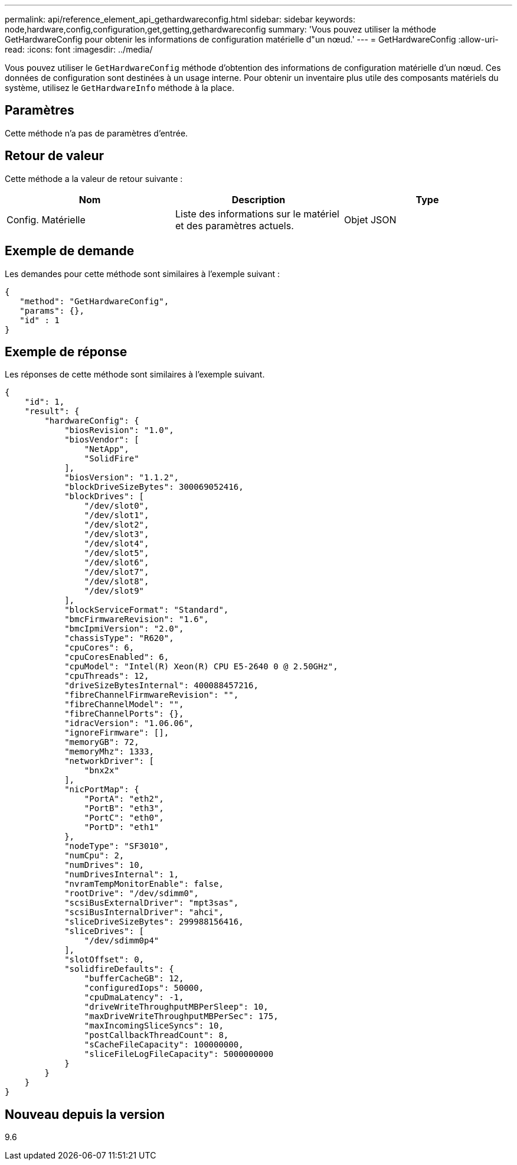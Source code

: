 ---
permalink: api/reference_element_api_gethardwareconfig.html 
sidebar: sidebar 
keywords: node,hardware,config,configuration,get,getting,gethardwareconfig 
summary: 'Vous pouvez utiliser la méthode GetHardwareConfig pour obtenir les informations de configuration matérielle d"un nœud.' 
---
= GetHardwareConfig
:allow-uri-read: 
:icons: font
:imagesdir: ../media/


[role="lead"]
Vous pouvez utiliser le `GetHardwareConfig` méthode d'obtention des informations de configuration matérielle d'un nœud. Ces données de configuration sont destinées à un usage interne. Pour obtenir un inventaire plus utile des composants matériels du système, utilisez le `GetHardwareInfo` méthode à la place.



== Paramètres

Cette méthode n'a pas de paramètres d'entrée.



== Retour de valeur

Cette méthode a la valeur de retour suivante :

|===
| Nom | Description | Type 


| Config. Matérielle | Liste des informations sur le matériel et des paramètres actuels. | Objet JSON 
|===


== Exemple de demande

Les demandes pour cette méthode sont similaires à l'exemple suivant :

[listing]
----
{
   "method": "GetHardwareConfig",
   "params": {},
   "id" : 1
}
----


== Exemple de réponse

Les réponses de cette méthode sont similaires à l'exemple suivant.

[listing]
----
{
    "id": 1,
    "result": {
        "hardwareConfig": {
            "biosRevision": "1.0",
            "biosVendor": [
                "NetApp",
                "SolidFire"
            ],
            "biosVersion": "1.1.2",
            "blockDriveSizeBytes": 300069052416,
            "blockDrives": [
                "/dev/slot0",
                "/dev/slot1",
                "/dev/slot2",
                "/dev/slot3",
                "/dev/slot4",
                "/dev/slot5",
                "/dev/slot6",
                "/dev/slot7",
                "/dev/slot8",
                "/dev/slot9"
            ],
            "blockServiceFormat": "Standard",
            "bmcFirmwareRevision": "1.6",
            "bmcIpmiVersion": "2.0",
            "chassisType": "R620",
            "cpuCores": 6,
            "cpuCoresEnabled": 6,
            "cpuModel": "Intel(R) Xeon(R) CPU E5-2640 0 @ 2.50GHz",
            "cpuThreads": 12,
            "driveSizeBytesInternal": 400088457216,
            "fibreChannelFirmwareRevision": "",
            "fibreChannelModel": "",
            "fibreChannelPorts": {},
            "idracVersion": "1.06.06",
            "ignoreFirmware": [],
            "memoryGB": 72,
            "memoryMhz": 1333,
            "networkDriver": [
                "bnx2x"
            ],
            "nicPortMap": {
                "PortA": "eth2",
                "PortB": "eth3",
                "PortC": "eth0",
                "PortD": "eth1"
            },
            "nodeType": "SF3010",
            "numCpu": 2,
            "numDrives": 10,
            "numDrivesInternal": 1,
            "nvramTempMonitorEnable": false,
            "rootDrive": "/dev/sdimm0",
            "scsiBusExternalDriver": "mpt3sas",
            "scsiBusInternalDriver": "ahci",
            "sliceDriveSizeBytes": 299988156416,
            "sliceDrives": [
                "/dev/sdimm0p4"
            ],
            "slotOffset": 0,
            "solidfireDefaults": {
                "bufferCacheGB": 12,
                "configuredIops": 50000,
                "cpuDmaLatency": -1,
                "driveWriteThroughputMBPerSleep": 10,
                "maxDriveWriteThroughputMBPerSec": 175,
                "maxIncomingSliceSyncs": 10,
                "postCallbackThreadCount": 8,
                "sCacheFileCapacity": 100000000,
                "sliceFileLogFileCapacity": 5000000000
            }
        }
    }
}
----


== Nouveau depuis la version

9.6
